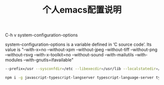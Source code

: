 #+TITLE: 个人emacs配置说明


C-h v system-configuration-options

system-configuration-options is a variable defined in ‘C source code’.
Its value is
"--with-x=no --without-xpm --without-jpeg --without-tiff --without-png --without-rsvg --with-x-toolkit=no --without-sound --with-mailutils --with-modules --with-gnutls=ifavailable"

#+BEGIN_SRC bash
--prefix=/usr --sysconfdir=/etc --libexecdir=/usr/lib --localstatedir=/var --with-x-toolkit=gtk3 --with-xft --with-wide-int --with-modules --with-cairo --with-harfbuzz 'CFLAGS=-march=x86-64 -mtune=generic -O2 -pipe -fno-plt' CPPFLAGS=-D_FORTIFY_SOURCE=2 LDFLAGS=-Wl,-O1,--sort-common,--as-needed,-z,relro,-z,now
#+END_SRC

#+BEGIN_SRC bash
npm i -g javascript-typescript-langserver typescript-language-server typescript vscode-css-languageserver-bin
#+END_SRC

